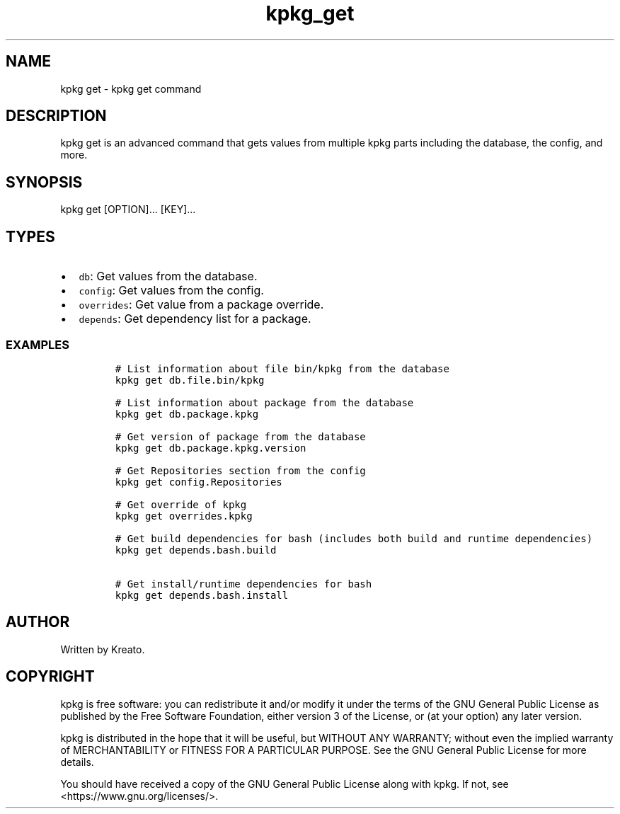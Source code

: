 .\" Automatically generated by Pandoc 3.1.3
.\"
.\" Define V font for inline verbatim, using C font in formats
.\" that render this, and otherwise B font.
.ie "\f[CB]x\f[]"x" \{\
. ftr V B
. ftr VI BI
. ftr VB B
. ftr VBI BI
.\}
.el \{\
. ftr V CR
. ftr VI CI
. ftr VB CB
. ftr VBI CBI
.\}
.TH "kpkg_get" "8" "" "" ""
.hy
.SH NAME
.PP
kpkg get - kpkg get command
.SH DESCRIPTION
.PP
kpkg get is an advanced command that gets values from multiple kpkg
parts including the database, the config, and more.
.SH SYNOPSIS
.PP
kpkg get [OPTION]\&...
[KEY]\&...
.SH TYPES
.IP \[bu] 2
\f[V]db\f[R]: Get values from the database.
.IP \[bu] 2
\f[V]config\f[R]: Get values from the config.
.IP \[bu] 2
\f[V]overrides\f[R]: Get value from a package override.
.IP \[bu] 2
\f[V]depends\f[R]: Get dependency list for a package.
.SS EXAMPLES
.IP
.nf
\f[C]
# List information about file bin/kpkg from the database
kpkg get db.file.bin/kpkg

# List information about package from the database
kpkg get db.package.kpkg

# Get version of package from the database
kpkg get db.package.kpkg.version

# Get Repositories section from the config
kpkg get config.Repositories

# Get override of kpkg
kpkg get overrides.kpkg

# Get build dependencies for bash (includes both build and runtime dependencies)
kpkg get depends.bash.build

# Get install/runtime dependencies for bash
kpkg get depends.bash.install
\f[R]
.fi
.SH AUTHOR
.PP
Written by Kreato.
.SH COPYRIGHT
.PP
kpkg is free software: you can redistribute it and/or modify it under
the terms of the GNU General Public License as published by the Free
Software Foundation, either version 3 of the License, or (at your
option) any later version.
.PP
kpkg is distributed in the hope that it will be useful, but WITHOUT ANY
WARRANTY; without even the implied warranty of MERCHANTABILITY or
FITNESS FOR A PARTICULAR PURPOSE.
See the GNU General Public License for more details.
.PP
You should have received a copy of the GNU General Public License along
with kpkg.
If not, see <https://www.gnu.org/licenses/>.
